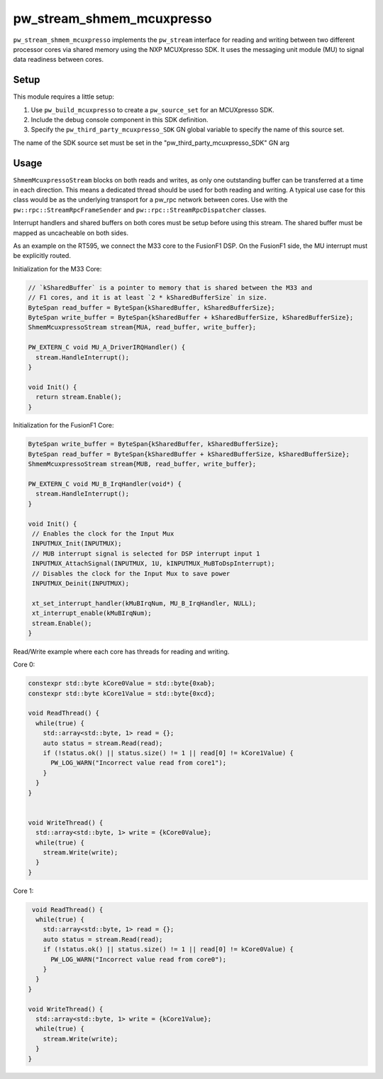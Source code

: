 .. _module-pw_stream_shmem_mcuxpresso:

==========================
pw_stream_shmem_mcuxpresso
==========================
``pw_stream_shmem_mcuxpresso`` implements the ``pw_stream`` interface for
reading and writing between two different processor cores via shared memory
using the NXP MCUXpresso SDK. It uses the messaging unit module (MU) to signal
data readiness between cores.

Setup
=====
This module requires a little setup:

1. Use ``pw_build_mcuxpresso`` to create a ``pw_source_set`` for an
   MCUXpresso SDK.
2. Include the debug console component in this SDK definition.
3. Specify the ``pw_third_party_mcuxpresso_SDK`` GN global variable to specify
   the name of this source set.

The name of the SDK source set must be set in the
"pw_third_party_mcuxpresso_SDK" GN arg

Usage
=====
``ShmemMcuxpressoStream`` blocks on both reads and writes, as only one
outstanding buffer can be transferred at a time in each direction. This means a
dedicated thread should be used for both reading and writing. A typical use case
for this class would be as the underlying transport for a pw_rpc network between
cores. Use with the ``pw::rpc::StreamRpcFrameSender`` and
``pw::rpc::StreamRpcDispatcher`` classes.

Interrupt handlers and shared buffers on both cores must be setup before using
this stream. The shared buffer must be mapped as uncacheable on both sides.

As an example on the RT595, we connect the M33 core to the FusionF1 DSP. On the
FusionF1 side, the MU interrupt must be explicitly routed.

Initialization for the M33 Core:

.. code-block:: cpp

  // `kSharedBuffer` is a pointer to memory that is shared between the M33 and
  // F1 cores, and it is at least `2 * kSharedBufferSize` in size.
  ByteSpan read_buffer = ByteSpan{kSharedBuffer, kSharedBufferSize};
  ByteSpan write_buffer = ByteSpan{kSharedBuffer + kSharedBufferSize, kSharedBufferSize};
  ShmemMcuxpressoStream stream{MUA, read_buffer, write_buffer};

  PW_EXTERN_C void MU_A_DriverIRQHandler() {
    stream.HandleInterrupt();
  }

  void Init() {
    return stream.Enable();
  }

Initialization for the FusionF1 Core:

.. code-block:: cpp

  ByteSpan write_buffer = ByteSpan{kSharedBuffer, kSharedBufferSize};
  ByteSpan read_buffer = ByteSpan{kSharedBuffer + kSharedBufferSize, kSharedBufferSize};
  ShmemMcuxpressoStream stream{MUB, read_buffer, write_buffer};

  PW_EXTERN_C void MU_B_IrqHandler(void*) {
    stream.HandleInterrupt();
  }

  void Init() {
   // Enables the clock for the Input Mux
   INPUTMUX_Init(INPUTMUX);
   // MUB interrupt signal is selected for DSP interrupt input 1
   INPUTMUX_AttachSignal(INPUTMUX, 1U, kINPUTMUX_MuBToDspInterrupt);
   // Disables the clock for the Input Mux to save power
   INPUTMUX_Deinit(INPUTMUX);

   xt_set_interrupt_handler(kMuBIrqNum, MU_B_IrqHandler, NULL);
   xt_interrupt_enable(kMuBIrqNum);
   stream.Enable();
  }

Read/Write example where each core has threads for reading and writing.

Core 0:

.. code-block:: cpp

  constexpr std::byte kCore0Value = std::byte{0xab};
  constexpr std::byte kCore1Value = std::byte{0xcd};

  void ReadThread() {
    while(true) {
      std::array<std::byte, 1> read = {};
      auto status = stream.Read(read);
      if (!status.ok() || status.size() != 1 || read[0] != kCore1Value) {
        PW_LOG_WARN("Incorrect value read from core1");
      }
    }
  }


  void WriteThread() {
    std::array<std::byte, 1> write = {kCore0Value};
    while(true) {
      stream.Write(write);
    }
  }

Core 1:

.. code-block:: cpp

   void ReadThread() {
    while(true) {
      std::array<std::byte, 1> read = {};
      auto status = stream.Read(read);
      if (!status.ok() || status.size() != 1 || read[0] != kCore0Value) {
        PW_LOG_WARN("Incorrect value read from core0");
      }
    }
  }

  void WriteThread() {
    std::array<std::byte, 1> write = {kCore1Value};
    while(true) {
      stream.Write(write);
    }
  }
